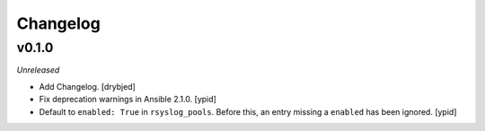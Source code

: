 Changelog
=========

v0.1.0
------

*Unreleased*

- Add Changelog. [drybjed]

- Fix deprecation warnings in Ansible 2.1.0. [ypid]

- Default to ``enabled: True`` in ``rsyslog_pools``.
  Before this, an entry missing a ``enabled`` has been ignored. [ypid]

